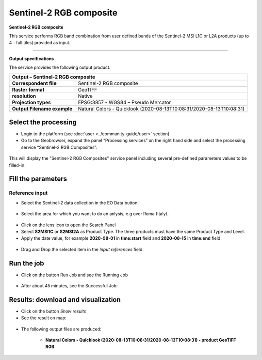 Sentinel-2 RGB composite
~~~~~~~~~~~~~~~~~~~~~~~~~~~~~~~~~~~~~~~~~~~

.. image:: assets/Sentinel-2-RGB-composite-icon.png
        :width: 200px

**Sentinel-2 RGB composite**

This service performs RGB band combination from user defined bands of the Sentinel-2 MSI L1C or L2A products (up to 4 - full tiles) provided as input.

-----

**Output specifications**

The service provides the following output product.

+-------------------------------+---------------------------------------------------------------------------------------------------------------+
| Output – Sentinel-2 RGB composite                                                                                                             |
+===============================+===============================================================================================================+
| **Correspondent file**        | Sentinel-2 RGB composite                                                                                      |
+-------------------------------+---------------------------------------------------------------------------------------------------------------+
| **Raster format**             | GeoTIFF                                                                                                       |
+-------------------------------+---------------------------------------------------------------------------------------------------------------+
| **resolution**                | Native		                                                                                        |
+-------------------------------+---------------------------------------------------------------------------------------------------------------+
| **Projection types**          | EPSG:3857 - WGS84 – Pseudo Mercator                                                                           |
+-------------------------------+---------------------------------------------------------------------------------------------------------------+
| **Output Filename example**   | Natural Colors - Quicklook (2020-08-13T10:08:31/2020-08-13T10:08:31)                                          |    
+-------------------------------+---------------------------------------------------------------------------------------------------------------+


Select the processing
=====================

* Login to the platform (see :doc:`user <../community-guide/user>` section)

* Go to the Geobrowser, expand the panel “Processing services” on the right hand side and select the processing service “Sentinel-2 RGB Composites”:

.. figure:: assets/Sentinel-2-RGB-composite.png
	:figclass: align-center
        :width: 750px
        :align: center

This will display the "Sentinel-2 RGB Composites" service panel including several pre-defined parameters values to be filled-in.

.. figure:: assets/Sentinel-2-RGB-composite-1.png
	:figclass: align-center
        :width: 750px
        :align: center
        
Fill the parameters
===================

Reference input
---------------

* Select the Sentinel-2 data collection in the EO Data button.

.. figure:: assets/Sentinel-2-RGB-composite-2.png
	:figclass: align-center
        :width: 750px
        :align: center
        
* Select the area for which you want to do an anlysis, e.g over Roma (Italy).

.. figure:: assets/Sentinel-2-RGB-composite-3.png
	:figclass: align-center
        :width: 750px
        :align: center

* Click on the lens icon to open the Search Panel
* Select **S2MSI1C** or **S2MSI2A** as Product Type. The three products must have the same Product Type and Level.
* Apply the date value, for example **2020-08-01** in **time:start** field and **2020-08-15** in **time:end** field

.. figure:: assets/Sentinel-2-RGB-composite-4.png
	:figclass: align-center
        :width: 250px
        :align: center
        

* Drag and Drop the selected item in the *Input references* field:

.. figure:: assets/Sentinel-2-RGB-composite-5.png
	:figclass: align-center
        :width: 750px
        :align: center


Run the job
===========

* Click on the button Run Job and see the Running Job

.. figure:: assets/Sentinel-2-RGB-composite-6.png
	:figclass: align-center
        :width: 350px
        :align: center

.. figure:: assets/Sentinel-2-RGB-composite-7.png
      	:figclass: align-center
        :width: 350px
        :align: center

* After about 45 minutes, see the Successful Job:

.. figure:: assets/Sentinel-2-RGB-composite-8.png
	:figclass: align-center
        :width: 350px
        :align: center

Results: download and visualization
===================================

* Click on the button *Show results*

* See the result on map:

.. figure:: assets/Sentinel-2-RGB-composite-9.png
      	:figclass: align-center
        :width: 750px
        :align: center

* The following output files are produced:

    - **Natural Colors - Quicklook (2020-08-13T10:08:31/2020-08-13T10:08:31) - product GeoTIFF RGB**
    
